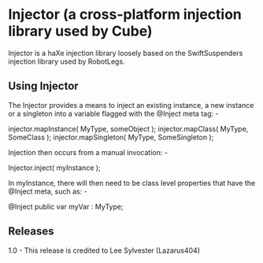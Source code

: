 * Injector (a cross-platform injection library used by Cube)

Injector is a haXe injection library loosely based on the SwiftSuspenders injection library used by RobotLegs.

** Using Injector

The Injector provides a means to inject an existing instance, a new instance or a singleton into a variable flagged with the @Inject meta tag: -

injector.mapInstance( MyType, someObject );
injector.mapClass( MyType, SomeClass );
injector.mapSingleton( MyType, SomeSingleton );

Injection then occurs from a manual invocation: -

Injector.inject( myInstance );

In myInstance, there will then need to be class level properties that have the @Inject meta, such as: -

@Inject public var myVar : MyType;

 
** Releases

1.0 - This release is credited to Lee Sylvester (Lazarus404)
